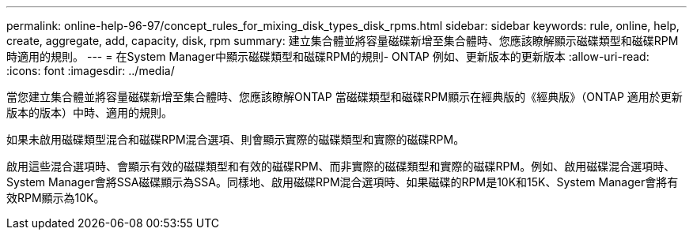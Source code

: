 ---
permalink: online-help-96-97/concept_rules_for_mixing_disk_types_disk_rpms.html 
sidebar: sidebar 
keywords: rule, online, help, create, aggregate, add, capacity, disk, rpm 
summary: 建立集合體並將容量磁碟新增至集合體時、您應該瞭解顯示磁碟類型和磁碟RPM時適用的規則。 
---
= 在System Manager中顯示磁碟類型和磁碟RPM的規則- ONTAP 例如、更新版本的更新版本
:allow-uri-read: 
:icons: font
:imagesdir: ../media/


[role="lead"]
當您建立集合體並將容量磁碟新增至集合體時、您應該瞭解ONTAP 當磁碟類型和磁碟RPM顯示在經典版的《經典版》（ONTAP 適用於更新版本的版本）中時、適用的規則。

如果未啟用磁碟類型混合和磁碟RPM混合選項、則會顯示實際的磁碟類型和實際的磁碟RPM。

啟用這些混合選項時、會顯示有效的磁碟類型和有效的磁碟RPM、而非實際的磁碟類型和實際的磁碟RPM。例如、啟用磁碟混合選項時、System Manager會將SSA磁碟顯示為SSA。同樣地、啟用磁碟RPM混合選項時、如果磁碟的RPM是10K和15K、System Manager會將有效RPM顯示為10K。
